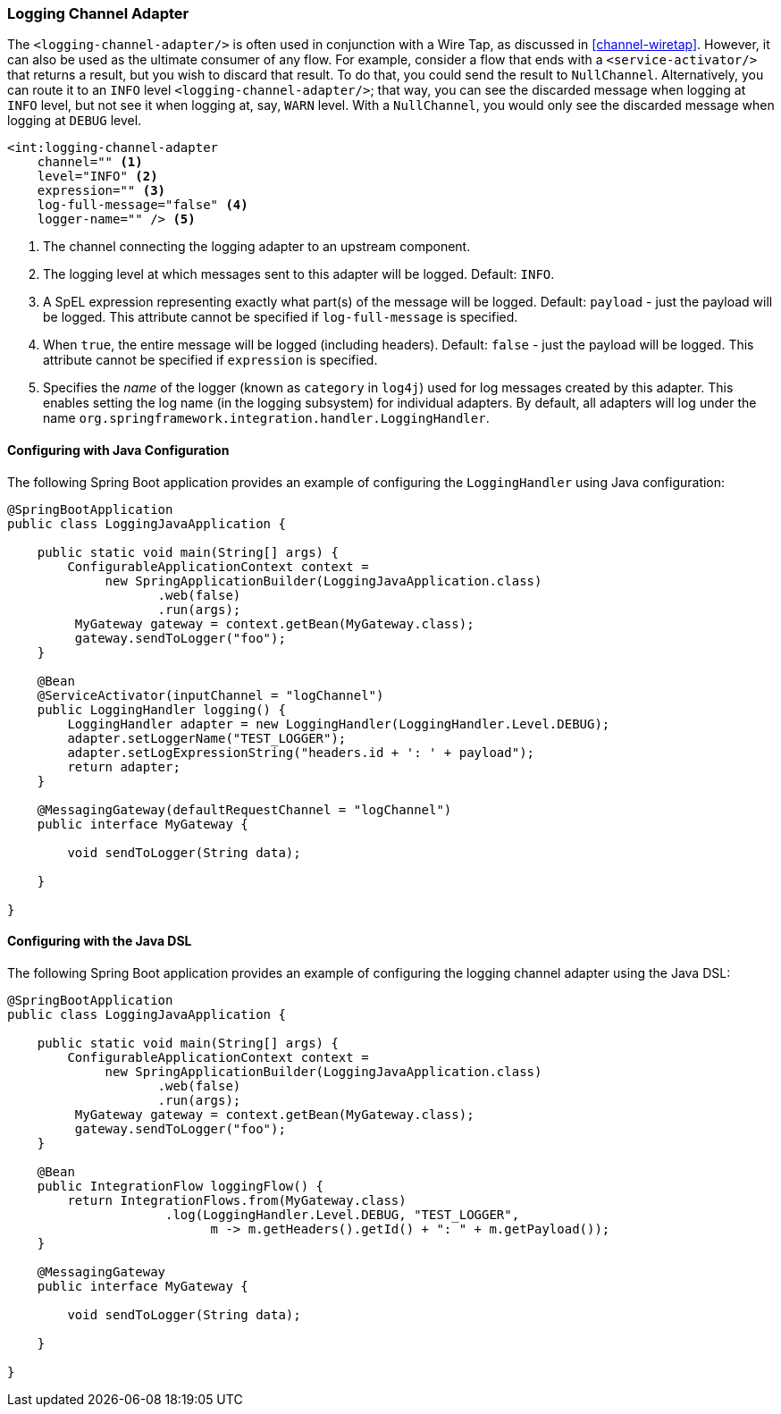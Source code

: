 [[logging-channel-adapter]]
=== Logging Channel Adapter

The `<logging-channel-adapter/>` is often used in conjunction with a Wire Tap, as discussed in <<channel-wiretap>>.
However, it can also be used as the ultimate consumer of any flow.
For example, consider a flow that ends with a `<service-activator/>` that returns a result, but you wish to discard that result.
To do that, you could send the result to `NullChannel`.
Alternatively, you can route it to an `INFO` level `<logging-channel-adapter/>`; that way, you can see the discarded message when logging at `INFO` level, but not see it when logging at, say, `WARN` level.
With a `NullChannel`, you would only see the discarded message when logging at `DEBUG` level.

[source]
----

<int:logging-channel-adapter
    channel="" <1>
    level="INFO" <2>
    expression="" <3>
    log-full-message="false" <4>
    logger-name="" /> <5>

----

<1> The channel connecting the logging adapter to an upstream component.


<2> The logging level at which messages sent to this adapter will be logged.
Default: `INFO`.


<3> A SpEL expression representing exactly what part(s) of the message will be logged.
Default: `payload` - just the payload will be logged.
This attribute cannot be specified if `log-full-message` is specified.


<4> When `true`, the entire message will be logged (including headers).
Default: `false` - just the payload will be logged.
This attribute cannot be specified if `expression` is specified.


<5> Specifies the _name_ of the logger (known as `category` in `log4j`) used for log messages created by this adapter.
This enables setting the log name (in the logging subsystem) for individual adapters.
By default, all adapters will log under the name `org.springframework.integration.handler.LoggingHandler`.

==== Configuring with Java Configuration

The following Spring Boot application provides an example of configuring the `LoggingHandler` using Java configuration:
[source, java]
----
@SpringBootApplication
public class LoggingJavaApplication {

    public static void main(String[] args) {
        ConfigurableApplicationContext context =
             new SpringApplicationBuilder(LoggingJavaApplication.class)
                    .web(false)
                    .run(args);
         MyGateway gateway = context.getBean(MyGateway.class);
         gateway.sendToLogger("foo");
    }

    @Bean
    @ServiceActivator(inputChannel = "logChannel")
    public LoggingHandler logging() {
        LoggingHandler adapter = new LoggingHandler(LoggingHandler.Level.DEBUG);
        adapter.setLoggerName("TEST_LOGGER");
        adapter.setLogExpressionString("headers.id + ': ' + payload");
        return adapter;
    }

    @MessagingGateway(defaultRequestChannel = "logChannel")
    public interface MyGateway {

        void sendToLogger(String data);

    }

}
----

==== Configuring with the Java DSL

The following Spring Boot application provides an example of configuring the logging channel adapter using the Java DSL:

[source, java]
----
@SpringBootApplication
public class LoggingJavaApplication {

    public static void main(String[] args) {
        ConfigurableApplicationContext context =
             new SpringApplicationBuilder(LoggingJavaApplication.class)
                    .web(false)
                    .run(args);
         MyGateway gateway = context.getBean(MyGateway.class);
         gateway.sendToLogger("foo");
    }

    @Bean
    public IntegrationFlow loggingFlow() {
        return IntegrationFlows.from(MyGateway.class)
                     .log(LoggingHandler.Level.DEBUG, "TEST_LOGGER",
                           m -> m.getHeaders().getId() + ": " + m.getPayload());
    }

    @MessagingGateway
    public interface MyGateway {

        void sendToLogger(String data);

    }

}
----
